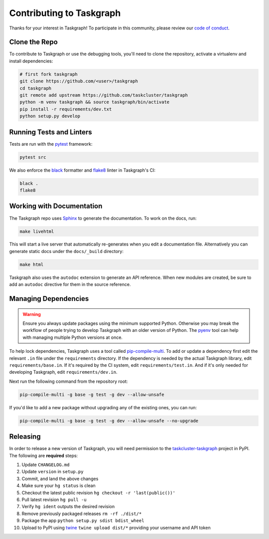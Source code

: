 Contributing to Taskgraph
=========================

Thanks for your interest in Taskgraph! To participate in this community, please
review our `code of conduct`_.

.. _code of conduct: https://github.com/taskcluster/taskgraph/blob/main/CODE_OF_CONDUCT.md

Clone the Repo
--------------

To contribute to Taskgraph or use the debugging tools, you'll need to clone the
repository, activate a virtualenv and install dependencies:

.. code-block::

  # first fork taskgraph
  git clone https://github.com/<user>/taskgraph
  cd taskgraph
  git remote add upstream https://github.com/taskcluster/taskgraph
  python -m venv taskgraph && source taskgraph/bin/activate
  pip install -r requirements/dev.txt
  python setup.py develop

Running Tests and Linters
-------------------------

Tests are run with the `pytest <https://docs.pytest.org>`_ framework:

.. code-block::

  pytest src

We also enforce the `black`_ formatter and `flake8`_ linter in Taskgraph's CI:

.. code-block::

  black .
  flake8

.. _black: https://black.readthedocs.io
.. _flake8: https://flake8.pycqa.org/en/latest/

.. _working-on-taskgraph:

Working with Documentation
--------------------------

The Taskgraph repo uses `Sphinx`_ to generate the documentation. To work on the
docs, run:

.. code-block::

  make livehtml

This will start a live server that automatically re-generates when you edit a
documentation file. Alternatively you can generate static docs under the
``docs/_build`` directory:

.. code-block::

  make html

Taskgraph also uses the ``autodoc`` extension to generate an API reference.
When new modules are created, be sure to add an ``autodoc`` directive for
them in the source reference.

.. _Sphinx: https://www.sphinx-doc.org

Managing Dependencies
---------------------

.. warning::
   Ensure you always update packages using the minimum supported Python.
   Otherwise you may break the workflow of people trying to develop Taskgraph
   with an older version of Python. The `pyenv`_ tool can help with managing
   multiple Python versions at once.

To help lock dependencies, Taskgraph uses a tool called `pip-compile-multi`_.
To add or update a dependency first edit the relevant ``.in`` file under the
``requirements`` directory. If the dependency is needed by the actual Taskgraph
library, edit ``requirements/base.in``. If it's required by the CI system, edit
``requirements/test.in``. And if it's only needed for developing Taskgraph,
edit ``requirements/dev.in``.

Next run the following command from the repository root:

.. code-block::

  pip-compile-multi -g base -g test -g dev --allow-unsafe

If you'd like to add a new package without upgrading any of the existing ones,
you can run:

.. code-block::

  pip-compile-multi -g base -g test -g dev --allow-unsafe --no-upgrade

.. _pyenv: https://github.com/pyenv/pyenv
.. _pip-compile-multi: https://pip-compile-multi.readthedocs.io/en/latest/

Releasing
---------

In order to release a new version of Taskgraph, you will need permission to the
`taskcluster-taskgraph`_ project in PyPI. The following are **required** steps:

1. Update ``CHANGELOG.md``
2. Update ``version`` in ``setup.py``
3. Commit, and land the above changes
4. Make sure your ``hg status`` is clean
5. Checkout the latest public revision ``hg checkout -r 'last(public())'``
6. Pull latest revision ``hg pull -u``
7. Verify ``hg ident`` outputs the desired revision
8. Remove previously packaged releases ``rm -rf ./dist/*``
9. Package the app ``python setup.py sdist bdist_wheel``
10. Upload to PyPI using `twine`_ ``twine upload dist/*`` providing your
    username and API token

.. _taskcluster-taskgraph: https://pypi.org/project/taskcluster-taskgraph/
.. _twine: https://pypi.org/project/twine/

